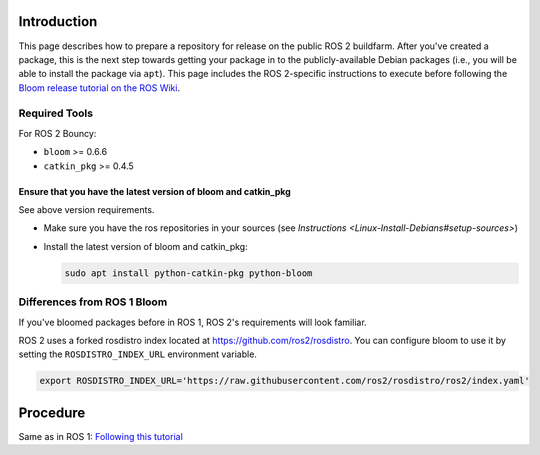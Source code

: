 
Introduction
------------

This page describes how to prepare a repository for release on the public ROS 2 buildfarm. After you've created a package, this is the next step towards getting your package in to the publicly-available Debian packages (i.e., you will be able to install the package via ``apt``\ ). This page includes the ROS 2-specific instructions to execute before following the `Bloom release tutorial on the ROS Wiki <http://wiki.ros.org/bloom/Tutorials/FirstTimeRelease>`__.

Required Tools
^^^^^^^^^^^^^^

For ROS 2 Bouncy:


* ``bloom`` >= 0.6.6
* ``catkin_pkg`` >= 0.4.5

Ensure that you have the latest version of bloom and catkin_pkg
~~~~~~~~~~~~~~~~~~~~~~~~~~~~~~~~~~~~~~~~~~~~~~~~~~~~~~~~~~~~~~~

See above version requirements.


* 
  Make sure you have the ros repositories in your sources (see `Instructions <Linux-Install-Debians#setup-sources>`\ )

* 
  Install the latest version of bloom and catkin_pkg:

  .. code-block::

     sudo apt install python-catkin-pkg python-bloom

Differences from ROS 1 Bloom
^^^^^^^^^^^^^^^^^^^^^^^^^^^^

If you've bloomed packages before in ROS 1, ROS 2's requirements will look familiar.

ROS 2 uses a forked rosdistro index located at https://github.com/ros2/rosdistro.
You can configure bloom to use it by setting the ``ROSDISTRO_INDEX_URL`` environment variable.

.. code-block::

   export ROSDISTRO_INDEX_URL='https://raw.githubusercontent.com/ros2/rosdistro/ros2/index.yaml'

Procedure
---------

Same as in ROS 1: `Following this tutorial <http://wiki.ros.org/bloom/Tutorials/FirstTimeRelease>`__

